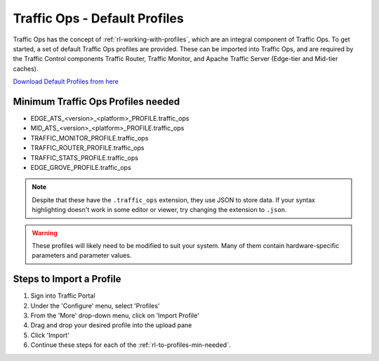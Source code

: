 ..
..
.. Licensed under the Apache License, Version 2.0 (the "License");
.. you may not use this file except in compliance with the License.
.. You may obtain a copy of the License at
..
..     http://www.apache.org/licenses/LICENSE-2.0
..
.. Unless required by applicable law or agreed to in writing, software
.. distributed under the License is distributed on an "AS IS" BASIS,
.. WITHOUT WARRANTIES OR CONDITIONS OF ANY KIND, either express or implied.
.. See the License for the specific language governing permissions and
.. limitations under the License.
..

.. index::
	Traffic Ops - Default Profiles

.. _rl-to-default-profiles:

Traffic Ops - Default Profiles
%%%%%%%%%%%%%%%%%%%%%%%%%%%%%%

Traffic Ops has the concept of :ref:`rl-working-with-profiles`, which are an integral component of Traffic Ops. To get started, a set of default Traffic Ops profiles are provided. These can be imported into Traffic Ops, and are required by the Traffic Control components Traffic Router, Traffic Monitor, and Apache Traffic Server (Edge-tier and Mid-tier caches).

`Download Default Profiles from here <http://trafficcontrol.apache.org/downloads/profiles/>`_

.. _rl-to-profiles-min-needed:

Minimum Traffic Ops Profiles needed
-----------------------------------

- EDGE_ATS_<version>_<platform>_PROFILE.traffic_ops
- MID_ATS_<version>_<platform>_PROFILE.traffic_ops
- TRAFFIC_MONITOR_PROFILE.traffic_ops
- TRAFFIC_ROUTER_PROFILE.traffic_ops
- TRAFFIC_STATS_PROFILE.traffic_ops
- EDGE_GROVE_PROFILE.traffic_ops

.. note:: Despite that these have the ``.traffic_ops`` extension, they use JSON to store data. If your syntax highlighting doesn't work in some editor or viewer, try changing the extension to ``.json``.

.. warning:: These profiles will likely need to be modified to suit your system. Many of them contain hardware-specific parameters and parameter values.

Steps to Import a Profile
-------------------------
#. Sign into Traffic Portal

#. Under the 'Configure' menu, select 'Profiles'

#. From the 'More' drop-down menu, click on 'Import Profile'

#. Drag and drop your desired profile into the upload pane

#. Click 'Import'

#. Continue these steps for each of the :ref:`rl-to-profiles-min-needed`.
